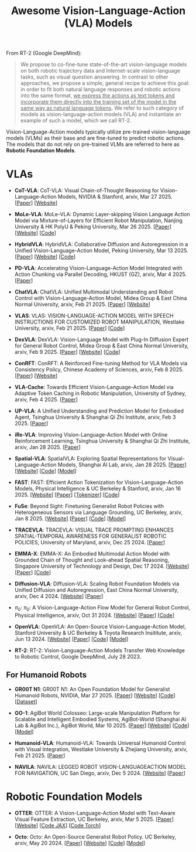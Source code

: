 #+title: Awesome Vision-Language-Action (VLA) Models
#+latex_header: usepackage{arev}


From RT-2 (Google DeepMind):

#+begin_quote
We propose to co-fine-tune state-of-the-art vision-language models on both robotic trajectory data and Internet-scale vision-language tasks, such as visual question answering. In contrast to other approaches, we propose a simple, general recipe to achieve this goal: in order to fit both natural language responses and robotic actions into the same format, _we express the actions as text tokens and incorporate them directly into the training set of the model in the same way as natural language tokens_. We refer to  such category of models as vision-language-action models (VLA) and instantiate an example of such a model, which we call RT-2.
#+end_quote

Vision-Language-Action models typically utilize pre-trained vision-language models (VLMs) as their base and are fine-tuned to predict robotic actions. The models that do not rely on pre-trained VLMs are referred to here as *Robotic Foundation Models*.

* VLAs

- *CoT-VLA*: CoT-VLA: Visual Chain-of-Thought Reasoning for  Vision-Language-Action Models, NVIDIA & Stanford, arxiv, Mar 27 2025. [[[http://arxiv.org/abs/2503.22020][Paper]]] [[[https://cot-vla.github.io/][Website]]]

- *MoLe-VLA*: MoLe-VLA: Dynamic Layer-skipping Vision Language Action Model via  Mixture-of-Layers for Efficient Robot Manipulation, Nanjing University & HK PolyU & Peking University, Mar 26 2025. [[[http://arxiv.org/abs/2503.20384][Paper]]] [[[https://sites.google.com/view/mole-vla][Website]]] [[[https://github.com/RoyZry98/MoLe-VLA-Pytorch/][Code]]]

- *HybridVLA*: HybridVLA: Collaborative Diffusion and Autoregression in  a Unified Vision-Language-Action Model, Peking University, Mar 13 2025. [[[http://arxiv.org/abs/2503.10631][Paper]]] [[[https://hybrid-vla.github.io][Website]]] [[[https://github.com/PKU-HMI-Lab/Hybrid-VLA][Code]]]

- *PD-VLA*: Accelerating Vision-Language-Action Model Integrated with Action  Chunking via Parallel Decoding, HKUST (GZ), arxiv, Mar 4 2025. [[[http://arxiv.org/abs/2503.02310][Paper]]]

- *ChatVLA*: ChatVLA: Unified Multimodal Understanding and Robot Control  with Vision-Language-Action Model, Midea Group & East China Normal University, arxiv, Feb 21 2025. [[[http://arxiv.org/abs/2502.14420][Paper]]] [[[https://chatvla.github.io/][Website]]]

- *VLAS*: VLAS: VISION-LANGUAGE-ACTION MODEL WITH  SPEECH INSTRUCTIONS FOR CUSTOMIZED ROBOT  MANIPULATION, Westlake University, arxiv, Feb 21 2025. [[[http://arxiv.org/abs/2502.13508][Paper]]] [[[https://github.com/whichwhichgone/VLAS][Code]]]

- *DexVLA*: DexVLA: Vision-Language Model with Plug-In Diffusion Expert for General Robot Control, Midea Group & East China Normal University, arxiv, Feb 9 2025. [[[http://arxiv.org/abs/2502.05855][Paper]]] [[[https://dex-vla.github.io/][Website]]] [[[https://github.com/lesjie-wen/dexvla][Code]]]

- *ConRFT*: ConRFT: A Reinforced Fine-tuning Method for  VLA Models via Consistency Policy, Chinese Academy of Sciences, arxiv, Feb 8 2025. [[[http://arxiv.org/abs/2502.05450][Paper]]] [[[https://cccedric.github.io/conrft/][Website]]]

- *VLA-Cache*: Towards Efficient Vision-Language-Action Model via Adaptive  Token Caching in Robotic Manipulation, University of Sydney, arxiv, Feb 4 2025. [[[http://arxiv.org/abs/2502.02175][Paper]]]

- *UP-VLA*: A Unified Understanding and Prediction Model for Embodied Agent, Tsinghua University & Shanghai Qi Zhi Institute, arxiv, Feb 3 2025. [[[http://arxiv.org/abs/2501.18867][Paper]]]

- *iRe-VLA*: Improving Vision-Language-Action Model with  Online Reinforcement Learning, Tsinghua University & Shanghai Qi Zhi Institute, arxiv, Jan 28 2025. [[[http://arxiv.org/abs/2501.16664][Paper]]]

- *Spatial-VLA*: SpatialVLA: Exploring Spatial Representations for  Visual-Language-Action Models, Shanghai AI Lab, arxiv, Jan 28 2025. [[[https://arxiv.org/abs/2501.15830][Paper]]] [[[https://spatialvla.github.io][Website]]] [[[https://github.com/SpatialVLA/SpatialVLA][Code]]] [[[https://huggingface.co/collections/IPEC-COMMUNITY/foundation-vision-language-action-model-6795eb96a9c661f90236acbb][Model]]]

- *FAST*: FAST: Efficient Action Tokenization for  Vision-Language-Action Models, Physical Intelligence & UC Berkeley & Stanford, arxiv, Jan 16 2025. [[[https://pi.website/research/fast][Website]]] [[[http://arxiv.org/abs/2501.09747][Paper]]] [[[https://huggingface.co/physical-intelligence/fast][Tokenizer]]] [[[https://github.com/Physical-Intelligence/openpi][Code]]]

- *FuSe*: Beyond Sight: Finetuning Generalist Robot Policies with  Heterogeneous Sensors via Language Grounding, UC Berkeley, arxiv, Jan 8 2025. [[[https://fuse-model.github.io/][Website]]] [[[http://arxiv.org/abs/2501.04693][Paper]]] [[[https://github.com/fuse-model/FuSe][Code]]] [[[https://huggingface.co/datasets/oier-mees/FuSe][Model]]]

- *TRACEVLA*: TRACEVLA: VISUAL TRACE PROMPTING ENHANCES  SPATIAL-TEMPORAL AWARENESS FOR GENERALIST  ROBOTIC POLICIES, University of Maryland, arxiv, Dec 25 2024. [[[http://arxiv.org/abs/2412.10345][Paper]]]

- *EMMA-X*: EMMA-X: An Embodied Multimodal Action Model with Grounded Chain of Thought and Look-ahead Spatial Reasoning, Singapore University of Technology and Design, Dec 17 2024. [[[https: //declare-lab.github.io/Emma-X/][Website]]] [[[http://arxiv.org/abs/2412.11974][Paper]]] [[[https://github.com/declare-lab/Emma-X][Code]]]

- *Diffusion-VLA*: Diffusion-VLA:  Scaling Robot Foundation Models via Unified Diffusion and Autoregression, East China Normal University, arxiv, Dec 4 2024. [[[https://diffusion-vla.github.io/][Website]]] [[[http://arxiv.org/abs/2412.03293][Paper]]]

- $\pi_0$: $\pi_0$: A Vision-Language-Action Flow Model for  General Robot Control, Physical Intelligence, arxiv, Oct 31 2024. [[[https://physicalintelligence.company/blog/pi0][Website]]] [[[http://arxiv.org/abs/2410.24164][Paper]]] [[[https://github.com/Physical-Intelligence/openpi][Code]]]

- *OpenVLA*: OpenVLA: An Open-Source Vision-Language-Action Model, Stanford University & UC Berkeley & Toyota Research Insititute, arxiv, Jun 13 2024. [[[https://openvla.github.io][Website]]] [[[http://arxiv.org/abs/2412.03293][Paper]]] [[[https://github.com/openvla/openvla][Code]]] [[[https://huggingface.co/openvla][Model]]]

- *RT-2*: RT-2: Vision-Language-Action Models Transfer Web Knowledge to Robotic Control, Google DeepMind, July 28 2023.


** For Humanoid Robots

- *GR00T N1*: GR00T N1: An Open Foundation Model for Generalist Humanoid Robots, NVIDIA, Mar 27 2025. [[[http://arxiv.org/abs/2503.14734][Paper]]] [[[https://developer.nvidia.com/isaac/gr00t][Website]]] [[[https://github.com/NVIDIA/Isaac-GR00T][Code]]] [[[https://huggingface.co/datasets/nvidia/PhysicalAI-Robotics-GR00T-X-Embodiment-Sim][Dataset]]]

- *GO-1*: AgiBot World Colosseo: Large-scale Manipulation Platform  for Scalable and Intelligent Embodied Systems, AgiBot-World (Shanghai AI Lab & AgiBot Inc.), AgiBot World, Mar 10 2025. [[[https://agibot-world.com/blog/go1#:~:text=Paper:-,agibot_go1.pdf][Paper]]] [[[https://agibot-world.com][Website]]] [[[https://github.com/OpenDriveLab/Agibot-World][Code]]] [[[https://huggingface.co/agibot-world][Model]]]

- *Humanoid-VLA*: Humanoid-VLA: Towards Universal Humanoid Control with Visual Integration, Westlake University & Zhejiang University, arxiv, Feb 21 2025. [[[http://arxiv.org/abs/2502.14795][Paper]]]

- *NAVILA*: NAVILA: LEGGED ROBOT VISION-LANGUAGEACTION MODEL FOR NAVIGATION, UC San Diego, arxiv, Dec 5 2024. [[[https://navila-bot.github.io/][Website]]] [[[http://arxiv.org/abs/2412.04453][Paper]]]


* Robotic Foundation Models

- *OTTER*: OTTER: A Vision-Language-Action Model with Text-Aware Visual Feature Extraction, UC Berkeley, arxiv, Mar 5 2025. [[[http://arxiv.org/abs/2503.03734][Paper]]] [[[https://ottervla.github.io/][Website]]] [[[https://github.com/FangchenLiu/otter_jax][Code JAX]]] [[[https://github.com/Max-Fu/otter][Code Torch]]]

- *Octo*: Octo: An Open-Source Generalist Robot Policy. UC Berkeley, arxiv, May 20 2024. [[[https://arxiv.org/abs/2405.12213][Paper]]] [[[https://octo-models.github.io][Website]]] [[[https://github.com/octo-models/octo][Code]]] [[[https://huggingface.co/rail-berkeley][Model]]]
